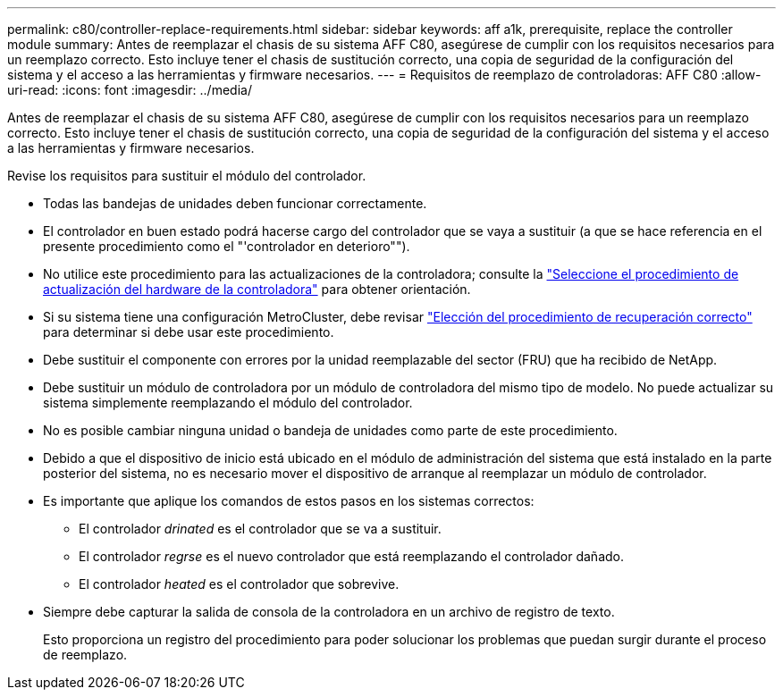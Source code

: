 ---
permalink: c80/controller-replace-requirements.html 
sidebar: sidebar 
keywords: aff a1k, prerequisite, replace the controller module 
summary: Antes de reemplazar el chasis de su sistema AFF C80, asegúrese de cumplir con los requisitos necesarios para un reemplazo correcto. Esto incluye tener el chasis de sustitución correcto, una copia de seguridad de la configuración del sistema y el acceso a las herramientas y firmware necesarios. 
---
= Requisitos de reemplazo de controladoras: AFF C80
:allow-uri-read: 
:icons: font
:imagesdir: ../media/


[role="lead"]
Antes de reemplazar el chasis de su sistema AFF C80, asegúrese de cumplir con los requisitos necesarios para un reemplazo correcto. Esto incluye tener el chasis de sustitución correcto, una copia de seguridad de la configuración del sistema y el acceso a las herramientas y firmware necesarios.

Revise los requisitos para sustituir el módulo del controlador.

* Todas las bandejas de unidades deben funcionar correctamente.
* El controlador en buen estado podrá hacerse cargo del controlador que se vaya a sustituir (a que se hace referencia en el presente procedimiento como el "'controlador en deterioro"").
* No utilice este procedimiento para las actualizaciones de la controladora; consulte la https://docs.netapp.com/us-en/ontap-systems-upgrade/choose_controller_upgrade_procedure.html["Seleccione el procedimiento de actualización del hardware de la controladora"] para obtener orientación.
* Si su sistema tiene una configuración MetroCluster, debe revisar https://docs.netapp.com/us-en/ontap-metrocluster/disaster-recovery/concept_choosing_the_correct_recovery_procedure_parent_concept.html["Elección del procedimiento de recuperación correcto"] para determinar si debe usar este procedimiento.
* Debe sustituir el componente con errores por la unidad reemplazable del sector (FRU) que ha recibido de NetApp.
* Debe sustituir un módulo de controladora por un módulo de controladora del mismo tipo de modelo. No puede actualizar su sistema simplemente reemplazando el módulo del controlador.
* No es posible cambiar ninguna unidad o bandeja de unidades como parte de este procedimiento.
* Debido a que el dispositivo de inicio está ubicado en el módulo de administración del sistema que está instalado en la parte posterior del sistema, no es necesario mover el dispositivo de arranque al reemplazar un módulo de controlador.
* Es importante que aplique los comandos de estos pasos en los sistemas correctos:
+
** El controlador _drinated_ es el controlador que se va a sustituir.
** El controlador _regrse_ es el nuevo controlador que está reemplazando el controlador dañado.
** El controlador _heated_ es el controlador que sobrevive.


* Siempre debe capturar la salida de consola de la controladora en un archivo de registro de texto.
+
Esto proporciona un registro del procedimiento para poder solucionar los problemas que puedan surgir durante el proceso de reemplazo.


